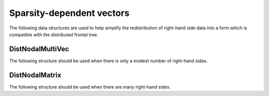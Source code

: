 Sparsity-dependent vectors
==========================
The following data structures are used to help simplify the redistribution of 
right-hand side data into a form which is compatible with the distributed 
frontal tree.

DistNodalMultiVec
-----------------

The following structure should be used when there is only a modest number of 
right-hand sides.

.. cpp:type:: struct DistNodalMultiVec<T>

   .. cpp:member:: std::vector<Matrix<T> > localNodes
   .. cpp:member:: std::vector<DistMatrix<T,VC,STAR> > distNodes

   .. cpp:function:: DistNodalMultiVec( const DistMap& inverseMap, const DistSymmInfo& info, const DistMultiVec<T>& X )

   .. cpp:function:: DistNodalMultiVec( const DistNodalMatrix<T>& X )

   .. cpp:function:: const DistNodalMultiVec<T>& operator=( const DistNodalMatrix<T>& X )

   .. cpp:function:: void Pull( const DistMap& inverseMap, const DistSymmInfo& info, const DistMultiVec<T>& X )

   .. cpp:function:: void Push( const DistMap& inverseMap, const DistSymmInfo& info, DistMultiVec<T>& X )

   .. cpp:function:: int Height() const

      Returns the length of each vector.

   .. cpp:function:: int Width() const

      Returns the number of vectors.

   .. cpp:function:: int LocalHeight() const

      Returns the total number of local rows.

.. cpp:type:: struct DistNodalMultiVec<F>

   Same as above, but this implies that the underlying datatype `F` is a field.

DistNodalMatrix
---------------

The following structure should be used when there are many right-hand sides.

.. cpp:type:: struct DistNodalMatrix<T>

   .. cpp:member:: std::vector<Matrix<T> > localNodes
   .. cpp:member:: std::vector<DistMatrix<T> > distNodes

   .. cpp:function:: DistNodalMatrix( const DistMap& inverseMap, const DistSymmInfo& info, const DistMultiVec<T>& X )

   .. cpp:function:: DistNodalMatrix( const DistNodalMultiVec<T>& X )

   .. cpp:function:: const DistNodalMatrix<T>& operator=( const DistNodalMultiVec<T>& X )

   .. cpp:function:: void Pull( const DistMap& inverseMap, const DistSymmInfo& info, const DistMultiVec<T>& X )

   .. cpp:function:: void Push( const DistMap& inverseMap, const DistSymmInfo& info, DistMultiVec<T>& X )

   .. cpp:function:: int Height() const

      Returns the length of each vector.

   .. cpp:function:: int Width() const

      Returns the number of vectors.

   .. cpp:member:: mutable std::vector<MatrixCommMeta> commMetas
   .. cpp:function:: void ComputeCommMetas( const DistSymmInfo& info ) const

.. cpp:type:: struct DistNodalMatrix<F>

   Same as above, but this implies that the underlying datatype `F` is a field.
